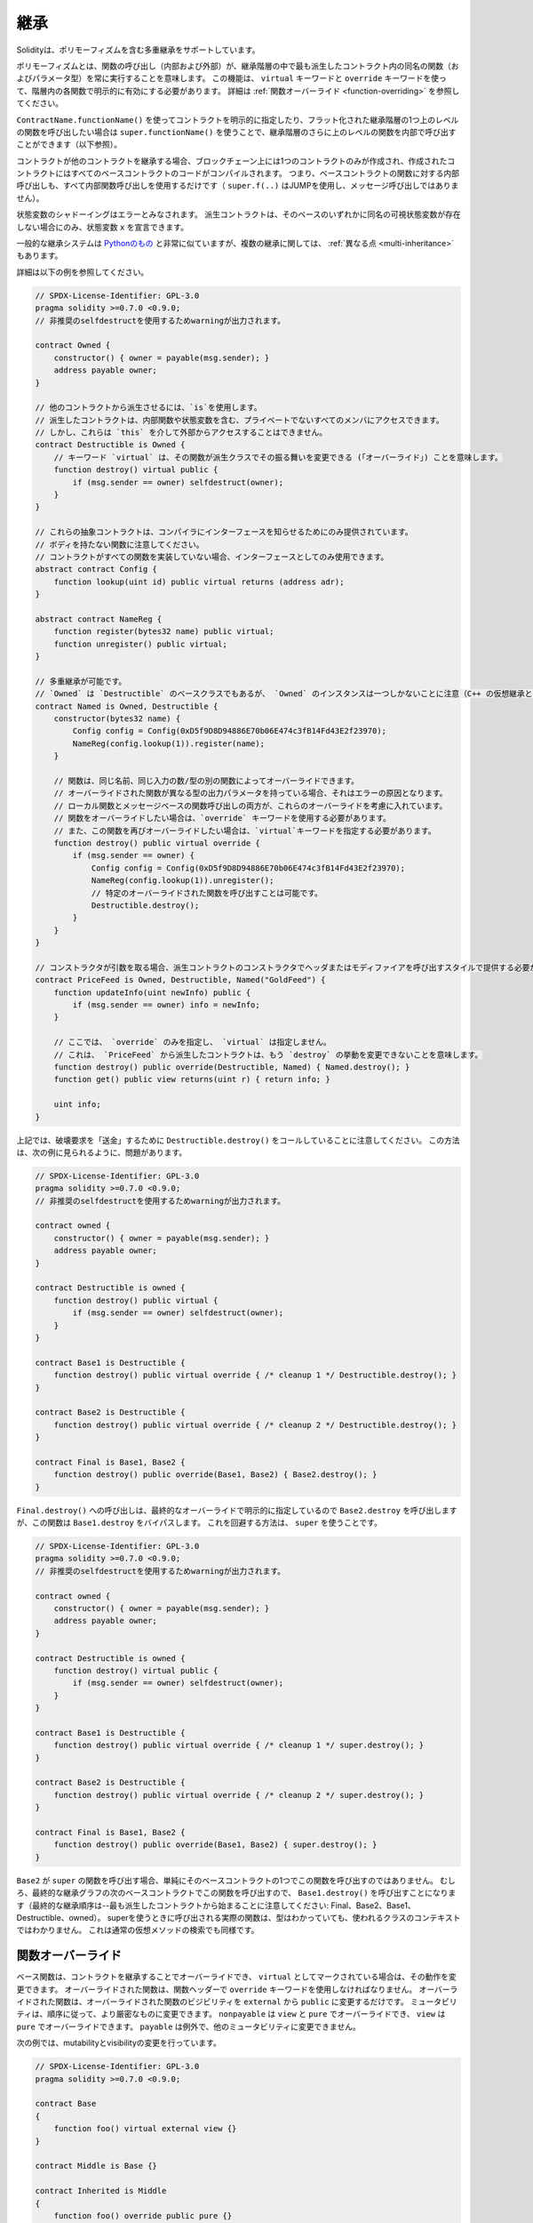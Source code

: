 .. index:: ! inheritance, ! base class, ! contract;base, ! deriving

****
継承
****

Solidityは、ポリモーフィズムを含む多重継承をサポートしています。

.. Polymorphism means that a function call (internal and external)
.. always executes the function of the same name (and parameter types)
.. in the most derived contract in the inheritance hierarchy.
.. This has to be explicitly enabled on each function in the
.. hierarchy using the ``virtual`` and ``override`` keywords.
.. See :ref:`Function Overriding <function-overriding>` for more details.

ポリモーフィズムとは、関数の呼び出し（内部および外部）が、継承階層の中で最も派生したコントラクト内の同名の関数（およびパラメータ型）を常に実行することを意味します。
この機能は、 ``virtual`` キーワードと ``override`` キーワードを使って、階層内の各関数で明示的に有効にする必要があります。
詳細は :ref:`関数オーバーライド <function-overriding>` を参照してください。

.. It is possible to call functions further up in the inheritance
.. hierarchy internally by explicitly specifying the contract
.. using ``ContractName.functionName()`` or using ``super.functionName()``
.. if you want to call the function one level higher up in
.. the flattened inheritance hierarchy (see below).

``ContractName.functionName()`` を使ってコントラクトを明示的に指定したり、フラット化された継承階層の1つ上のレベルの関数を呼び出したい場合は ``super.functionName()`` を使うことで、継承階層のさらに上のレベルの関数を内部で呼び出すことができます（以下参照）。

.. When a contract inherits from other contracts, only a single
.. contract is created on the blockchain, and the code from all the base contracts
.. is compiled into the created contract. This means that all internal calls
.. to functions of base contracts also just use internal function calls
.. (``super.f(..)`` will use JUMP and not a message call).

コントラクトが他のコントラクトを継承する場合、ブロックチェーン上には1つのコントラクトのみが作成され、作成されたコントラクトにはすべてのベースコントラクトのコードがコンパイルされます。
つまり、ベースコントラクトの関数に対する内部呼び出しも、すべて内部関数呼び出しを使用するだけです（ ``super.f(..)`` はJUMPを使用し、メッセージ呼び出しではありません）。

.. State variable shadowing is considered as an error.  A derived contract can
.. only declare a state variable ``x``, if there is no visible state variable
.. with the same name in any of its bases.

状態変数のシャドーイングはエラーとみなされます。
派生コントラクトは、そのベースのいずれかに同名の可視状態変数が存在しない場合にのみ、状態変数 ``x`` を宣言できます。

.. The general inheritance system is very similar to
.. `Python's <https://docs.python.org/3/tutorial/classes.html#inheritance>`_,
.. especially concerning multiple inheritance, but there are also
.. some :ref:`differences <multi-inheritance>`.

一般的な継承システムは `Pythonのもの <https://docs.python.org/3/tutorial/classes.html#inheritance>`_ と非常に似ていますが、複数の継承に関しては、 :ref:`異なる点 <multi-inheritance>` もあります。

詳細は以下の例を参照してください。

.. code-block:: solidity

    // SPDX-License-Identifier: GPL-3.0
    pragma solidity >=0.7.0 <0.9.0;
    // 非推奨のselfdestructを使用するためwarningが出力されます。

    contract Owned {
        constructor() { owner = payable(msg.sender); }
        address payable owner;
    }

    // 他のコントラクトから派生させるには、`is`を使用します。
    // 派生したコントラクトは、内部関数や状態変数を含む、プライベートでないすべてのメンバにアクセスできます。
    // しかし、これらは `this` を介して外部からアクセスすることはできません。
    contract Destructible is Owned {
        // キーワード `virtual` は、その関数が派生クラスでその振る舞いを変更できる (「オーバーライド」) ことを意味します。
        function destroy() virtual public {
            if (msg.sender == owner) selfdestruct(owner);
        }
    }

    // これらの抽象コントラクトは、コンパイラにインターフェースを知らせるためにのみ提供されています。
    // ボディを持たない関数に注意してください。
    // コントラクトがすべての関数を実装していない場合、インターフェースとしてのみ使用できます。
    abstract contract Config {
        function lookup(uint id) public virtual returns (address adr);
    }

    abstract contract NameReg {
        function register(bytes32 name) public virtual;
        function unregister() public virtual;
    }

    // 多重継承が可能です。
    // `Owned` は `Destructible` のベースクラスでもあるが、 `Owned` のインスタンスは一つしかないことに注意（C++ の仮想継承と同じ）。
    contract Named is Owned, Destructible {
        constructor(bytes32 name) {
            Config config = Config(0xD5f9D8D94886E70b06E474c3fB14Fd43E2f23970);
            NameReg(config.lookup(1)).register(name);
        }

        // 関数は、同じ名前、同じ入力の数/型の別の関数によってオーバーライドできます。
        // オーバーライドされた関数が異なる型の出力パラメータを持っている場合、それはエラーの原因となります。
        // ローカル関数とメッセージベースの関数呼び出しの両方が、これらのオーバーライドを考慮に入れています。
        // 関数をオーバーライドしたい場合は、`override` キーワードを使用する必要があります。
        // また、この関数を再びオーバーライドしたい場合は、`virtual`キーワードを指定する必要があります。
        function destroy() public virtual override {
            if (msg.sender == owner) {
                Config config = Config(0xD5f9D8D94886E70b06E474c3fB14Fd43E2f23970);
                NameReg(config.lookup(1)).unregister();
                // 特定のオーバーライドされた関数を呼び出すことは可能です。
                Destructible.destroy();
            }
        }
    }

    // コンストラクタが引数を取る場合、派生コントラクトのコンストラクタでヘッダまたはモディファイアを呼び出すスタイルで提供する必要があります(下記参照)。
    contract PriceFeed is Owned, Destructible, Named("GoldFeed") {
        function updateInfo(uint newInfo) public {
            if (msg.sender == owner) info = newInfo;
        }

        // ここでは、 `override` のみを指定し、 `virtual` は指定しません。
        // これは、 `PriceFeed` から派生したコントラクトは、もう `destroy` の挙動を変更できないことを意味します。
        function destroy() public override(Destructible, Named) { Named.destroy(); }
        function get() public view returns(uint r) { return info; }

        uint info;
    }

.. Note that above, we call ``Destructible.destroy()`` to "forward" the
.. destruction request. The way this is done is problematic, as
.. seen in the following example:

上記では、破壊要求を「送金」するために ``Destructible.destroy()`` をコールしていることに注意してください。
この方法は、次の例に見られるように、問題があります。

.. code-block:: solidity

    // SPDX-License-Identifier: GPL-3.0
    pragma solidity >=0.7.0 <0.9.0;
    // 非推奨のselfdestructを使用するためwarningが出力されます。

    contract owned {
        constructor() { owner = payable(msg.sender); }
        address payable owner;
    }

    contract Destructible is owned {
        function destroy() public virtual {
            if (msg.sender == owner) selfdestruct(owner);
        }
    }

    contract Base1 is Destructible {
        function destroy() public virtual override { /* cleanup 1 */ Destructible.destroy(); }
    }

    contract Base2 is Destructible {
        function destroy() public virtual override { /* cleanup 2 */ Destructible.destroy(); }
    }

    contract Final is Base1, Base2 {
        function destroy() public override(Base1, Base2) { Base2.destroy(); }
    }

.. A call to ``Final.destroy()`` will call ``Base2.destroy`` because we specify it
.. explicitly in the final override, but this function will bypass
.. ``Base1.destroy``. The way around this is to use ``super``:

``Final.destroy()`` への呼び出しは、最終的なオーバーライドで明示的に指定しているので ``Base2.destroy`` を呼び出しますが、この関数は ``Base1.destroy`` をバイパスします。
これを回避する方法は、 ``super`` を使うことです。

.. code-block:: solidity

    // SPDX-License-Identifier: GPL-3.0
    pragma solidity >=0.7.0 <0.9.0;
    // 非推奨のselfdestructを使用するためwarningが出力されます。

    contract owned {
        constructor() { owner = payable(msg.sender); }
        address payable owner;
    }

    contract Destructible is owned {
        function destroy() virtual public {
            if (msg.sender == owner) selfdestruct(owner);
        }
    }

    contract Base1 is Destructible {
        function destroy() public virtual override { /* cleanup 1 */ super.destroy(); }
    }

    contract Base2 is Destructible {
        function destroy() public virtual override { /* cleanup 2 */ super.destroy(); }
    }

    contract Final is Base1, Base2 {
        function destroy() public override(Base1, Base2) { super.destroy(); }
    }

.. If ``Base2`` calls a function of ``super``, it does not simply
.. call this function on one of its base contracts.  Rather, it
.. calls this function on the next base contract in the final
.. inheritance graph, so it will call ``Base1.destroy()`` (note that
.. the final inheritance sequence is -- starting with the most
.. derived contract: Final, Base2, Base1, Destructible, owned).
.. The actual function that is called when using super is
.. not known in the context of the class where it is used,
.. although its type is known. This is similar for ordinary
.. virtual method lookup.

``Base2`` が ``super`` の関数を呼び出す場合、単純にそのベースコントラクトの1つでこの関数を呼び出すのではありません。
むしろ、最終的な継承グラフの次のベースコントラクトでこの関数を呼び出すので、 ``Base1.destroy()`` を呼び出すことになります（最終的な継承順序は--最も派生したコントラクトから始まることに注意してください: Final、Base2、Base1、Destructible、owned）。
superを使うときに呼び出される実際の関数は、型はわかっていても、使われるクラスのコンテキストではわかりません。
これは通常の仮想メソッドの検索でも同様です。

.. index:: ! overriding;function

.. _function-overriding:

関数オーバーライド
==================

.. The overriding function may only change the visibility of the overridden function from ``external`` to ``public``.
.. The mutability may be changed to a more strict one following the order:
.. ``nonpayable`` can be overridden by ``view`` and ``pure``. ``view`` can be overridden by ``pure``.
.. ``payable`` is an exception and cannot be changed to any other mutability.

ベース関数は、コントラクトを継承することでオーバーライドでき、 ``virtual`` としてマークされている場合は、その動作を変更できます。
オーバーライドされた関数は、関数ヘッダーで ``override`` キーワードを使用しなければなりません。
オーバーライドされた関数は、オーバーライドされた関数のビジビリティを ``external`` から ``public`` に変更するだけです。
ミュータビリティは、順序に従って、より厳密なものに変更できます。
``nonpayable`` は ``view`` と ``pure`` でオーバーライドでき、 ``view`` は ``pure`` でオーバーライドできます。
``payable`` は例外で、他のミュータビリティに変更できません。

次の例では、mutabilityとvisibilityの変更を行っています。

.. code-block:: solidity

    // SPDX-License-Identifier: GPL-3.0
    pragma solidity >=0.7.0 <0.9.0;

    contract Base
    {
        function foo() virtual external view {}
    }

    contract Middle is Base {}

    contract Inherited is Middle
    {
        function foo() override public pure {}
    }

.. For multiple inheritance, the most derived base contracts that define the same
.. function must be specified explicitly after the ``override`` keyword.
.. In other words, you have to specify all base contracts that define the same function
.. and have not yet been overridden by another base contract (on some path through the inheritance graph).
.. Additionally, if a contract inherits the same function from multiple (unrelated)
.. bases, it has to explicitly override it:

多重継承では、同じ関数を定義する最も派生したベースコントラクトを、 ``override`` キーワードの後に明示的に指定する必要があります。
言い換えれば、同じ関数を定義し、まだ別のベースコントラクトによってオーバーライドされていないすべてのベースコントラクトを指定しなければなりません（継承グラフのあるパス上で）。
さらに、コントラクトが複数の（関連性のない）ベースから同じ関数を継承する場合は、明示的にオーバーライドしなければなりません。

.. code-block:: solidity

    // SPDX-License-Identifier: GPL-3.0
    pragma solidity >=0.6.0 <0.9.0;

    contract Base1
    {
        function foo() virtual public {}
    }

    contract Base2
    {
        function foo() virtual public {}
    }

    contract Inherited is Base1, Base2
    {
        // foo()を定義している複数のベースから派生しているので、明示的にオーバーライドする必要があります。
        function foo() public override(Base1, Base2) {}
    }

.. An explicit override specifier is not required if
.. the function is defined in a common base contract
.. or if there is a unique function in a common base contract
.. that already overrides all other functions.

関数が共通のベースコントラクトで定義されている場合や、共通のベースコントラクトに他のすべての関数をすでにオーバーライドする固有の関数がある場合は、明示的なオーバーライド指定子は必要ありません。

.. code-block:: solidity

    // SPDX-License-Identifier: GPL-3.0
    pragma solidity >=0.6.0 <0.9.0;

    contract A { function f() public pure{} }
    contract B is A {}
    contract C is A {}
    // 明示的なオーバーライドは必要ありません
    contract D is B, C {}

.. More formally, it is not required to override a function (directly or
.. indirectly) inherited from multiple bases if there is a base contract
.. that is part of all override paths for the signature, and (1) that
.. base implements the function and no paths from the current contract
.. to the base mentions a function with that signature or (2) that base
.. does not implement the function and there is at most one mention of
.. the function in all paths from the current contract to that base.

より正式には、シグネチャのすべてのオーバーライドパスの一部であるベースコントラクトがあり、(1)そのベースが関数を実装しており、現在のコントラクトからベースへのパスでそのシグネチャを持つ関数に言及しているものがないか、(2)そのベースが関数を実装しておらず、現在のコントラクトからベースへのすべてのパスで関数に言及しているものが多くても1つである場合、複数のベースから継承された関数をオーバーライドする必要はありません。

.. In this sense, an override path for a signature is a path through
.. the inheritance graph that starts at the contract under consideration
.. and ends at a contract mentioning a function with that signature
.. that does not override.

この意味で、シグネチャのオーバーライドパスとは、対象となるコントラクトから始まり、オーバーライドしないそのシグネチャを持つ関数に言及しているコントラクトで終わる、継承グラフを通るパスのことです。

.. If you do not mark a function that overrides as ``virtual``, derived
.. contracts can no longer change the behaviour of that function.

オーバーライドする関数を ``virtual`` としてマークしていない場合、派生コントラクトはもはやその関数の動作を変更できません。

.. note::

  ``private`` のビジビリティを持つ関数は ``virtual`` にできません。

.. .. note::

..   Functions without implementation have to be marked ``virtual``
..   outside of interfaces. In interfaces, all functions are
..   automatically considered ``virtual``.

.. note::

    実装のない関数は、インターフェースの外では ``virtual`` とマークされなければなりません。
    インターフェースでは、すべての関数は自動的に ``virtual`` とみなされます。

.. .. note::

..   Starting from Solidity 0.8.8, the ``override`` keyword is not
..   required when overriding an interface function, except for the
..   case where the function is defined in multiple bases.

.. note::

    Solidity 0.8.8からは、複数のベースで定義されている場合を除き、インターフェース関数をオーバーライドする際に ``override`` キーワードは必要ありません。

パブリックな状態変数は、関数のパラメータと戻り値の型が変数のゲッター関数と一致する場合、外部関数をオーバーライドできます。

.. code-block:: solidity

    // SPDX-License-Identifier: GPL-3.0
    pragma solidity >=0.6.0 <0.9.0;

    contract A
    {
        function f() external view virtual returns(uint) { return 5; }
    }

    contract B is A
    {
        uint public override f;
    }

.. .. note::

..   While public state variables can override external functions, they themselves cannot
..   be overridden.

.. note::

    パブリックな状態変数は、外部関数をオーバーライドできますが、それ自体をオーバーライドできません。

.. index:: ! overriding;modifier

.. _modifier-overriding:

モディファイアのオーバーライド
==============================

.. Function modifiers can override each other. This works in the same way as
.. :ref:`function overriding <function-overriding>` (except that there is no overloading for modifiers). The
.. ``virtual`` keyword must be used on the overridden modifier
.. and the ``override`` keyword must be used in the overriding modifier:

関数のモディファイアはお互いにオーバーライドできます。
これは、 :ref:`関数オーバーライド <function-overriding>` と同じように動作します（モディファイアにオーバーロードがないことを除く）。
``virtual`` キーワードはオーバーライドするモディファイアに使用し、 ``override`` キーワードはオーバーライドするモディファイアに使用しなければなりません。

.. code-block:: solidity

    // SPDX-License-Identifier: GPL-3.0
    pragma solidity >=0.6.0 <0.9.0;

    contract Base
    {
        modifier foo() virtual {_;}
    }

    contract Inherited is Base
    {
        modifier foo() override {_;}
    }

.. In case of multiple inheritance, all direct base contracts must be specified
.. explicitly:

多重継承の場合は、すべての直接のベースコントラクトを明示的に指定する必要があります。

.. code-block:: solidity

    // SPDX-License-Identifier: GPL-3.0
    pragma solidity >=0.6.0 <0.9.0;

    contract Base1
    {
        modifier foo() virtual {_;}
    }

    contract Base2
    {
        modifier foo() virtual {_;}
    }

    contract Inherited is Base1, Base2
    {
        modifier foo() override(Base1, Base2) {_;}
    }

.. index:: ! constructor

.. _constructor:

コンストラクタ
==============

コンストラクタは、 ``constructor`` キーワードで宣言されたオプションの関数で、コントラクトの作成時に実行され、コントラクトの初期化コードを実行できます。

.. Before the constructor code is executed, state variables are initialised to
.. their specified value if you initialise them inline, or their :ref:`default value<default-value>` if you do not.

コンストラクタのコードが実行される前に、状態変数は、インラインで初期化した場合は指定した値に、初期化しなかった場合は :ref:`デフォルト値 <default-value>` に初期化されます。

.. After the constructor has run, the final code of the contract is deployed
.. to the blockchain. The deployment of
.. the code costs additional gas linear to the length of the code.
.. This code includes all functions that are part of the public interface
.. and all functions that are reachable from there through function calls.
.. It does not include the constructor code or internal functions that are
.. only called from the constructor.

コンストラクタの実行後、コントラクトの最終コードがブロックチェーンにデプロイされます。
コードのデプロイには、コードの長さに応じた追加のガスがかかります。
このコードには、パブリックインターフェースの一部であるすべての関数と、そこから関数呼び出しによって到達可能なすべての関数が含まれます。
コンストラクタのコードや、コンストラクタからしか呼び出されない内部関数は含まれません。

.. If there is no
.. constructor, the contract will assume the default constructor, which is
.. equivalent to ``constructor() {}``. For example:

コンストラクタがない場合、コントラクトはデフォルトコンストラクタを想定しますが、これは ``constructor() {}`` と同等です。
例えば、以下のようになります。

.. code-block:: solidity

    // SPDX-License-Identifier: GPL-3.0
    pragma solidity >=0.7.0 <0.9.0;

    abstract contract A {
        uint public a;

        constructor(uint a_) {
            a = a_;
        }
    }

    contract B is A(1) {
        constructor() {}
    }

.. You can use internal parameters in a constructor (for example storage pointers). In this case,
.. the contract has to be marked :ref:`abstract <abstract-contract>`, because these parameters
.. cannot be assigned valid values from outside but only through the constructors of derived contracts.

コンストラクタで内部パラメータを使用できます（たとえば、ストレージポインタなど）。
この場合、コントラクトは :ref:`abstract <abstract-contract>` マークを付けなければなりません。
なぜなら、これらのパラメータは外部から有効な値を割り当てることができず、派生コントラクトのコンストラクタを通してのみ有効だからです。

.. warning ::
    バージョン0.4.22より前のバージョンでは、コンストラクタはコントラクトと同じ名前の関数として定義されていました。
    この構文は非推奨で、バージョン0.5.0ではもう認められていません。

.. warning ::
    バージョン0.7.0より前のバージョンでは、コンストラクタのビジビリティを ``internal`` または ``public`` のいずれかに指定する必要がありました。

.. index:: ! base;constructor, inheritance list, contract;abstract, abstract contract

ベースコンストラクタの引数
==========================

.. The constructors of all the base contracts will be called following the
.. linearization rules explained below. If the base constructors have arguments,
.. derived contracts need to specify all of them. This can be done in two ways:

すべてのベースコントラクトのコンストラクタは、以下に説明する線形化規則に従って呼び出されます。
ベースコントラクトのコンストラクタに引数がある場合、派生コントラクトはそのすべてを指定する必要があります。
これは2つの方法で行うことができます。

.. code-block:: solidity

    // SPDX-License-Identifier: GPL-3.0
    pragma solidity >=0.7.0 <0.9.0;

    contract Base {
        uint x;
        constructor(uint x_) { x = x_; }
    }

    // 継承リストに直接指定するか...
    contract Derived1 is Base(7) {
        constructor() {}
    }

    // または派生コンストラクタの"モディファイア"を介して行われるか、
    contract Derived2 is Base {
        constructor(uint y) Base(y * y) {}
    }

    // or declare abstract...
    abstract contract Derived3 is Base {
    }

    // and have the next concrete derived contract initialize it.
    contract DerivedFromDerived is Derived3 {
        constructor() Base(10 + 10) {}
    }

.. One way is directly in the inheritance list (``is Base(7)``).  The other is in
.. the way a modifier is invoked as part of
.. the derived constructor (``Base(y * y)``). The first way to
.. do it is more convenient if the constructor argument is a
.. constant and defines the behaviour of the contract or
.. describes it. The second way has to be used if the
.. constructor arguments of the base depend on those of the
.. derived contract. Arguments have to be given either in the
.. inheritance list or in modifier-style in the derived constructor.
.. Specifying arguments in both places is an error.

1つの方法は、継承リストに直接記載する方法です（ ``is Base(7)`` ）。
もう1つは、派生したコンストラクタの一部としてモディファイアを呼び出す方法です（ ``Base(y * y)`` ）。
コンストラクタの引数が定数で、コントラクトの動作を定義したり、記述したりする場合は、最初の方法が便利です。
ベースのコンストラクタの引数が派生コントラクトの引数に依存する場合は、2 番目の方法を使用する必要があります。
引数は、継承リストで指定するか、派生するコンストラクタのモディファイアスタイルで指定する必要があります。
両方の場所で引数を指定するとエラーになります。

.. If a derived contract does not specify the arguments to all of its base contracts' constructors, it must be declared abstract.
.. In that case, when another contract derives from it, that other contract's inheritance list or constructor must provide the necessary parameters for all base classes that haven't had their parameters specified (otherwise, that other contract must be declared abstract as well).
.. For example, in the above code snippet, see ``Derived3`` and ``DerivedFromDerived``.

派生したコントラクトが、そのベースコントラクトのすべてのコンストラクタの引数を指定しない場合、abstractとして宣言されなければなりません。
その場合、他のコントラクトがそこから派生するとき、その他のコントラクトの継承リストまたはコンストラクタは、パラメータが指定されていないすべてのベースクラスに対して必要なパラメータを提供しなければなりません（さもなければ、その他のコントラクトも同様に抽象化されなければなりません）。
例えば、上記のコードスニペットでは、 ``Derived3`` と ``DerivedFromDerived`` を見てください。

.. index:: ! inheritance;multiple, ! linearization, ! C3 linearization

.. _multi-inheritance:

多重継承とリニアライゼーション
==============================

.. Languages that allow multiple inheritance have to deal with
.. several problems.  One is the `Diamond Problem <https://en.wikipedia.org/wiki/Multiple_inheritance#The_diamond_problem>`_.
.. Solidity is similar to Python in that it uses "`C3 Linearization <https://en.wikipedia.org/wiki/C3_linearization>`_"
.. to force a specific order in the directed acyclic graph (DAG) of base classes. This
.. results in the desirable property of monotonicity but
.. disallows some inheritance graphs. Especially, the order in
.. which the base classes are given in the ``is`` directive is
.. important: You have to list the direct base contracts
.. in the order from "most base-like" to "most derived".
.. Note that this order is the reverse of the one used in Python.

多重継承が可能な言語は、いくつかの問題を抱えています。
ひとつは「 `Diamond Problem <https://en.wikipedia.org/wiki/Multiple_inheritance#The_diamond_problem>`_ 」です。
SolidityはPythonに似ていますが、ベースクラスの有向非巡回グラフ（Directed Acyclic Graph; DAG）に特定の順序を強制するために「 `C3 Linearization <https://en.wikipedia.org/wiki/C3_linearization>`_ 」を使用しています。
この結果、単調性という望ましい特性が得られますが、いくつかの継承グラフが使えなくなります。
特に、 ``is`` 指令でのベースクラスの順序は重要で、「最もベースに近いもの」から「最も派生したもの」の順に直接ベースコントラクトをリストアップする必要があります。
この順序は、Pythonで使われている順序とは逆であることに注意してください。

.. Another simplifying way to explain this is that when a function is called that
.. is defined multiple times in different contracts, the given bases
.. are searched from right to left (left to right in Python) in a depth-first manner,
.. stopping at the first match. If a base contract has already been searched, it is skipped.

これを別の方法で簡単に説明すると、異なるコントラクトで複数回定義された関数が呼び出された場合、与えられたベースは右から左（Pythonでは左から右）へと深さ優先で検索され、最初にマッチしたもので停止します。
もしベースコントラクトが既に検索されていたら、その部分はスキップされます。

.. In the following code, Solidity will give the
.. error "Linearization of inheritance graph impossible".

以下のコードでは、Solidityが「Linearization of inheritance graph impossible」というエラーを出します。

.. code-block:: solidity

    // SPDX-License-Identifier: GPL-3.0
    pragma solidity >=0.4.0 <0.9.0;

    contract X {}
    contract A is X {}
    // これはコンパイルできません
    contract C is A, X {}

.. The reason for this is that ``C`` requests ``X`` to override ``A``
.. (by specifying ``A, X`` in this order), but ``A`` itself
.. requests to override ``X``, which is a contradiction that
.. cannot be resolved.

その理由は、 ``C`` は ``X`` に ``A`` のオーバーライドを要求している（ ``A, X`` をこの順番で指定することで）が、 ``A`` 自身は ``X`` のオーバーライドを要求しており、解決できない矛盾を抱えているからです。

.. Due to the fact that you have to explicitly override a function
.. that is inherited from multiple bases without a unique override,
.. C3 linearization is not too important in practice.

複数のベースから継承された関数を独自にオーバーライドせずに明示的にオーバーライドする必要があるため、C3線形化は実際にはあまり重要ではありません。

.. One area where inheritance linearization is especially important and perhaps not as clear is when there are multiple constructors in the inheritance hierarchy. The constructors will always be executed in the linearized order, regardless of the order in which their arguments are provided in the inheriting contract's constructor.  For example:

継承の直線化が特に重要でありながら、あまり明確ではないのが、継承階層に複数のコンストラクタが存在する場合です。
コンストラクタは、継承するコントラクトのコンストラクタで引数が提供された順番に関係なく、常に線形化された順番で実行されます。
例えば、以下のようになります。

.. code-block:: solidity

    // SPDX-License-Identifier: GPL-3.0
    pragma solidity >=0.7.0 <0.9.0;

    contract Base1 {
        constructor() {}
    }

    contract Base2 {
        constructor() {}
    }

    // コンストラクターは、以下の順序で実行されます。
    //  1 - Base1
    //  2 - Base2
    //  3 - Derived1
    contract Derived1 is Base1, Base2 {
        constructor() Base1() Base2() {}
    }

    // コンストラクターは、以下の順序で実行されます。
    //  1 - Base2
    //  2 - Base1
    //  3 - Derived2
    contract Derived2 is Base2, Base1 {
        constructor() Base2() Base1() {}
    }

    // コンストラクターは、変わらず以下の順序で実行されます。
    //  1 - Base2
    //  2 - Base1
    //  3 - Derived3
    contract Derived3 is Base2, Base1 {
        constructor() Base1() Base2() {}
    }

同じ名前の異なる種類のメンバーの継承
====================================

コントラクト内の以下のペアが継承により同じ名前になっている場合はエラーとなります。
    - 関数とモディファイア
    - 関数とイベント
    - イベントとモディファイア

例外として、状態変数のゲッターが外部関数をオーバーライドできます。
